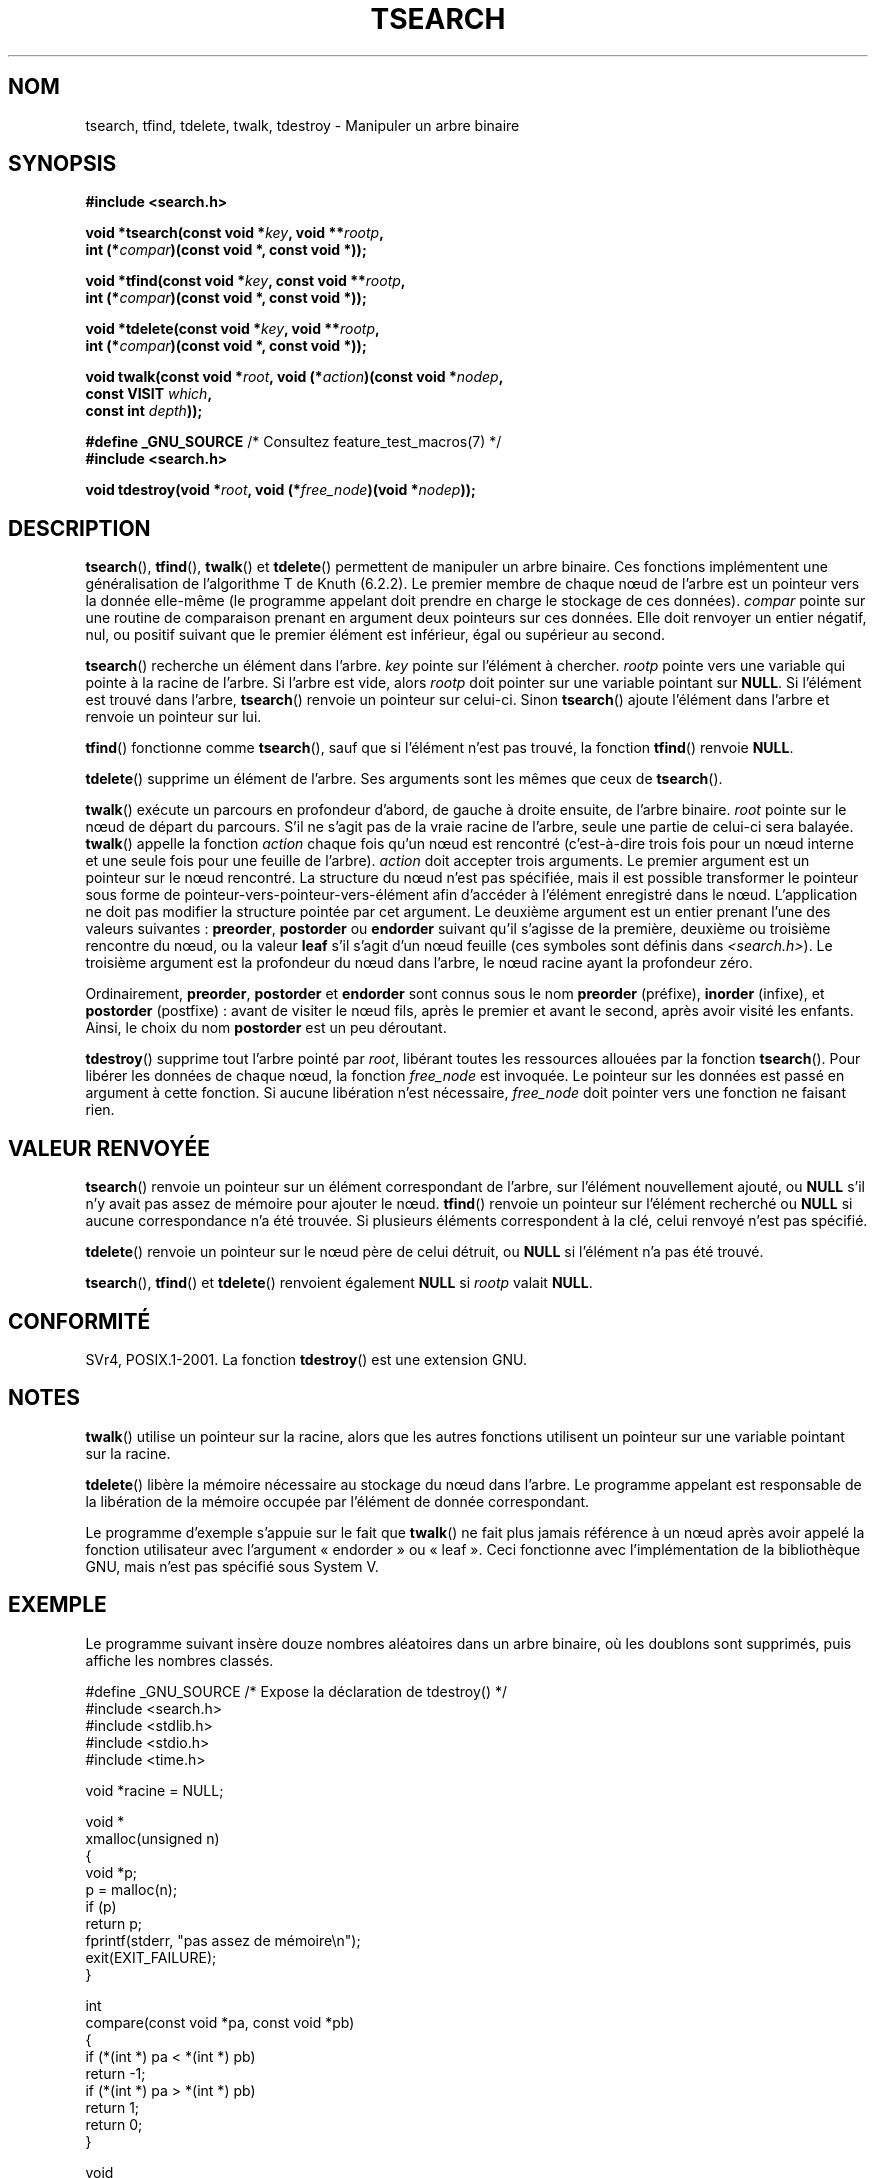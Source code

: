 .\" Copyright 1995 by Jim Van Zandt <jrv@vanzandt.mv.com>
.\"
.\" %%%LICENSE_START(VERBATIM)
.\" Permission is granted to make and distribute verbatim copies of this
.\" manual provided the copyright notice and this permission notice are
.\" preserved on all copies.
.\"
.\" Permission is granted to copy and distribute modified versions of this
.\" manual under the conditions for verbatim copying, provided that the
.\" entire resulting derived work is distributed under the terms of a
.\" permission notice identical to this one.
.\"
.\" Since the Linux kernel and libraries are constantly changing, this
.\" manual page may be incorrect or out-of-date.  The author(s) assume no
.\" responsibility for errors or omissions, or for damages resulting from
.\" the use of the information contained herein.  The author(s) may not
.\" have taken the same level of care in the production of this manual,
.\" which is licensed free of charge, as they might when working
.\" professionally.
.\"
.\" Formatted or processed versions of this manual, if unaccompanied by
.\" the source, must acknowledge the copyright and authors of this work.
.\" %%%LICENSE_END
.\"
.\"*******************************************************************
.\"
.\" This file was generated with po4a. Translate the source file.
.\"
.\"*******************************************************************
.TH TSEARCH 3 "3 août 2012" GNU "Manuel du programmeur Linux"
.SH NOM
tsearch, tfind, tdelete, twalk, tdestroy \- Manipuler un arbre binaire
.SH SYNOPSIS
.nf
\fB#include <search.h>\fP
.sp
\fBvoid *tsearch(const void *\fP\fIkey\fP\fB, void **\fP\fIrootp\fP\fB,\fP
\fB                int (*\fP\fIcompar\fP\fB)(const void *, const void *));\fP
.sp
\fBvoid *tfind(const void *\fP\fIkey\fP\fB, const void **\fP\fIrootp\fP\fB,\fP
\fB                int (*\fP\fIcompar\fP\fB)(const void *, const void *));\fP
.sp
\fBvoid *tdelete(const void *\fP\fIkey\fP\fB, void **\fP\fIrootp\fP\fB,\fP
\fB                int (*\fP\fIcompar\fP\fB)(const void *, const void *));\fP
.sp
\fBvoid twalk(const void *\fP\fIroot\fP\fB, void (*\fP\fIaction\fP\fB)(const void *\fP\fInodep\fP\fB,\fP
\fB                                   const VISIT \fP\fIwhich\fP\fB,\fP
\fB                                   const int \fP\fIdepth\fP\fB));\fP
.sp
\fB#define _GNU_SOURCE\fP         /* Consultez feature_test_macros(7) */
.br
\fB#include <search.h>\fP
.sp
\fBvoid tdestroy(void *\fP\fIroot\fP\fB, void (*\fP\fIfree_node\fP\fB)(void *\fP\fInodep\fP\fB));\fP
.fi
.SH DESCRIPTION
\fBtsearch\fP(), \fBtfind\fP(), \fBtwalk\fP() et \fBtdelete\fP() permettent de manipuler
un arbre binaire. Ces fonctions implémentent une généralisation de
l'algorithme T de Knuth (6.2.2). Le premier membre de chaque nœud de l'arbre
est un pointeur vers la donnée elle\-même (le programme appelant doit prendre
en charge le stockage de ces données). \fIcompar\fP pointe sur une routine de
comparaison prenant en argument deux pointeurs sur ces données. Elle doit
renvoyer un entier négatif, nul, ou positif suivant que le premier élément
est inférieur, égal ou supérieur au second.
.PP
\fBtsearch\fP() recherche un élément dans l'arbre. \fIkey\fP pointe sur l'élément
à chercher. \fIrootp\fP pointe vers une variable qui pointe à la racine de
l'arbre. Si l'arbre est vide, alors \fIrootp\fP doit pointer sur une variable
pointant sur \fBNULL\fP. Si l'élément est trouvé dans l'arbre, \fBtsearch\fP()
renvoie un pointeur sur celui\-ci. Sinon \fBtsearch\fP() ajoute l'élément dans
l'arbre et renvoie un pointeur sur lui.
.PP
\fBtfind\fP() fonctionne comme \fBtsearch\fP(), sauf que si l'élément n'est pas
trouvé, la fonction \fBtfind\fP() renvoie \fBNULL\fP.
.PP
\fBtdelete\fP() supprime un élément de l'arbre. Ses arguments sont les mêmes
que ceux de \fBtsearch\fP().
.PP
\fBtwalk\fP() exécute un parcours en profondeur d'abord, de gauche à droite
ensuite, de l'arbre binaire. \fIroot\fP pointe sur le nœud de départ du
parcours. S'il ne s'agit pas de la vraie racine de l'arbre, seule une partie
de celui\-ci sera balayée. \fBtwalk\fP() appelle la fonction \fIaction\fP chaque
fois qu'un nœud est rencontré (c'est\-à\-dire trois fois pour un nœud interne
et une seule fois pour une feuille de l'arbre). \fIaction\fP doit accepter
trois arguments. Le premier argument est un pointeur sur le nœud
rencontré. La structure du nœud n'est pas spécifiée, mais il est possible
transformer le pointeur sous forme de pointeur\-vers\-pointeur\-vers\-élément
afin d'accéder à l'élément enregistré dans le nœud. L'application ne doit
pas modifier la structure pointée par cet argument. Le deuxième argument est
un entier prenant l'une des valeurs suivantes\ : \fBpreorder\fP, \fBpostorder\fP
ou \fBendorder\fP suivant qu'il s'agisse de la première, deuxième ou troisième
rencontre du nœud, ou la valeur \fBleaf\fP s'il s'agit d'un nœud feuille (ces
symboles sont définis dans \fI<search.h>\fP). Le troisième argument est
la profondeur du nœud dans l'arbre, le nœud racine ayant la profondeur zéro.
.PP
Ordinairement, \fBpreorder\fP, \fBpostorder\fP et \fBendorder\fP sont connus sous le
nom \fBpreorder\fP (préfixe), \fBinorder\fP (infixe), et \fBpostorder\fP (postfixe)\ : avant de visiter le nœud fils, après le premier et avant le second, après
avoir visité les enfants. Ainsi, le choix du nom \fBpost\%order\fP est un peu
déroutant.
.PP
\fBtdestroy\fP() supprime tout l'arbre pointé par \fIroot\fP, libérant toutes les
ressources allouées par la fonction \fBtsearch\fP(). Pour libérer les données
de chaque nœud, la fonction \fIfree_node\fP est invoquée. Le pointeur sur les
données est passé en argument à cette fonction. Si aucune libération n'est
nécessaire, \fIfree_node\fP doit pointer vers une fonction ne faisant rien.
.SH "VALEUR RENVOYÉE"
\fBtsearch\fP() renvoie un pointeur sur un élément correspondant de l'arbre,
sur l'élément nouvellement ajouté, ou \fBNULL\fP s'il n'y avait pas assez de
mémoire pour ajouter le nœud. \fBtfind\fP() renvoie un pointeur sur l'élément
recherché ou \fBNULL\fP si aucune correspondance n'a été trouvée. Si plusieurs
éléments correspondent à la clé, celui renvoyé n'est pas spécifié.
.PP
\fBtdelete\fP() renvoie un pointeur sur le nœud père de celui détruit, ou
\fBNULL\fP si l'élément n'a pas été trouvé.
.PP
\fBtsearch\fP(), \fBtfind\fP() et \fBtdelete\fP() renvoient également \fBNULL\fP si
\fIrootp\fP valait \fBNULL\fP.
.SH CONFORMITÉ
SVr4, POSIX.1\-2001. La fonction \fBtdestroy\fP() est une extension GNU.
.SH NOTES
\fBtwalk\fP() utilise un pointeur sur la racine, alors que les autres fonctions
utilisent un pointeur sur une variable pointant sur la racine.
.PP
\fBtdelete\fP() libère la mémoire nécessaire au stockage du nœud dans
l'arbre. Le programme appelant est responsable de la libération de la
mémoire occupée par l'élément de donnée correspondant.
.PP
Le programme d'exemple s'appuie sur le fait que \fBtwalk\fP() ne fait plus
jamais référence à un nœud après avoir appelé la fonction utilisateur avec
l'argument «\ endorder\ » ou «\ leaf\ ». Ceci fonctionne avec
l'implémentation de la bibliothèque GNU, mais n'est pas spécifié sous
System\ V.
.SH EXEMPLE
Le programme suivant insère douze nombres aléatoires dans un arbre binaire,
où les doublons sont supprimés, puis affiche les nombres classés.
.sp
.nf
#define _GNU_SOURCE     /* Expose la déclaration de tdestroy() */
#include <search.h>
#include <stdlib.h>
#include <stdio.h>
#include <time.h>

void *racine = NULL;

void *
xmalloc(unsigned n)
{
    void *p;
    p = malloc(n);
    if (p)
        return p;
    fprintf(stderr, "pas assez de mémoire\en");
    exit(EXIT_FAILURE);
}

int
compare(const void *pa, const void *pb)
{
    if (*(int *) pa < *(int *) pb)
        return \-1;
    if (*(int *) pa > *(int *) pb)
        return 1;
    return 0;
}

void
action(const void *nodep, const VISIT type, const int prof)
{
    int *datap;

    switch (type) {
    case preorder:
        break;
    case postorder:
        datap = *(int **) nodep;
        printf("%6d\en", *datap);
        break;
    case endorder:
        break;
    case leaf:
        datap = *(int **) nodep;
        printf("%6d\en", *datap);
        break;
    }
}

int
main(void)
{
    int i, *ptr;
    void *val;

    srand(time(NULL));
    for (i = 0; i < 12; i++) {
        ptr = xmalloc(sizeof(int));
        *ptr = rand() & 0xff;
        val = tsearch((void *) ptr, &root, compare);
        if (val == NULL)
            exit(EXIT_FAILURE);
        else if ((*(int **) val) != ptr)
            free(ptr);
    }
    twalk(root, action);
    tdestroy(root, free);
    exit(EXIT_SUCCESS);
}
.fi
.SH "VOIR AUSSI"
\fBbsearch\fP(3), \fBhsearch\fP(3), \fBlsearch\fP(3), \fBqsort\fP(3)
.SH COLOPHON
Cette page fait partie de la publication 3.52 du projet \fIman\-pages\fP
Linux. Une description du projet et des instructions pour signaler des
anomalies peuvent être trouvées à l'adresse
\%http://www.kernel.org/doc/man\-pages/.
.SH TRADUCTION
Depuis 2010, cette traduction est maintenue à l'aide de l'outil
po4a <http://po4a.alioth.debian.org/> par l'équipe de
traduction francophone au sein du projet perkamon
<http://perkamon.alioth.debian.org/>.
.PP
Christophe Blaess <http://www.blaess.fr/christophe/> (1996-2003),
Alain Portal <http://manpagesfr.free.fr/> (2003-2006).
Nicolas François et l'équipe francophone de traduction de Debian\ (2006-2009).
.PP
Veuillez signaler toute erreur de traduction en écrivant à
<perkamon\-fr@traduc.org>.
.PP
Vous pouvez toujours avoir accès à la version anglaise de ce document en
utilisant la commande
«\ \fBLC_ALL=C\ man\fR \fI<section>\fR\ \fI<page_de_man>\fR\ ».
